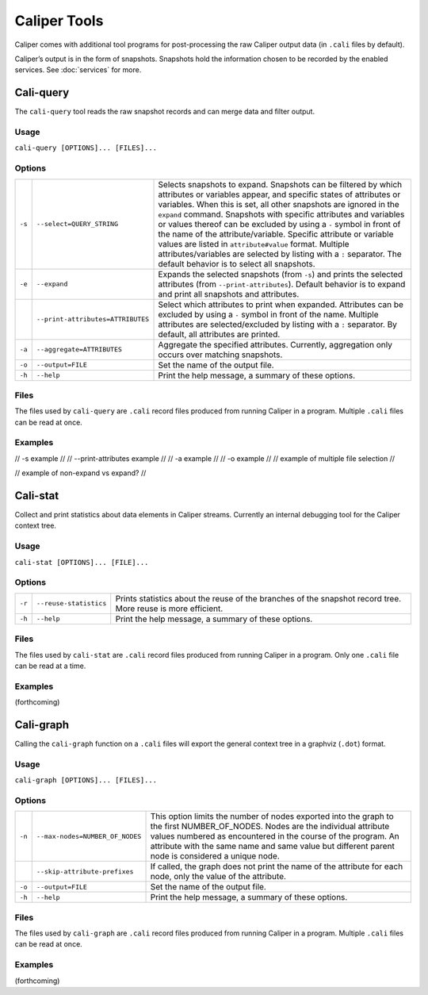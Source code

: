 Caliper Tools
================================

Caliper comes with additional tool programs for post-processing
the raw Caliper output data (in ``.cali`` files by default).

Caliper’s output is in the form of snapshots. Snapshots
hold the information chosen to be recorded by the enabled services.
See :doc:`services` for more.


Cali-query
--------------------------------

The ``cali-query`` tool reads the raw snapshot records and can merge data and filter output.

Usage
````````````````````````````````
``cali-query [OPTIONS]... [FILES]...``

Options
````````````````````````````````
+--------+-----------------------------------+---------------------------------------------------------------------+
| ``-s`` | ``--select=QUERY_STRING``         | Selects snapshots to expand. Snapshots can be filtered by which     |
|        |                                   | attributes or variables appear, and specific states of attributes or|
|        |                                   | variables. When this is set, all other snapshots are ignored in the |
|        |                                   | ``expand`` command. Snapshots with specific attributes and variables|
|        |                                   | or values thereof can be excluded by using a ``-`` symbol in front  |
|        |                                   | of the name of the attribute/variable. Specific attribute or        |
|        |                                   | variable values are listed in ``attribute#value`` format. Multiple  |
|        |                                   | attributes/variables are selected by listing with a ``:`` separator.|
|        |                                   | The default behavior is to select all snapshots.                    |
+--------+-----------------------------------+---------------------------------------------------------------------+
| ``-e`` | ``--expand``                      | Expands the selected snapshots (from ``-s``) and prints the selected|
|        |                                   | attributes (from ``--print-attributes``). Default behavior is to    |
|        |                                   | expand and print all snapshots and attributes.                      |              
+--------+-----------------------------------+---------------------------------------------------------------------+
|        | ``--print-attributes=ATTRIBUTES`` | Select which attributes to print when expanded. Attributes can be   |
|        |                                   | excluded by using a ``-`` symbol in front of the name. Multiple     |
|        |                                   | attributes are selected/excluded by listing with a ``:`` separator. |
|        |                                   | By default, all attributes are printed.                             |
+--------+-----------------------------------+---------------------------------------------------------------------+
| ``-a`` | ``--aggregate=ATTRIBUTES``        | Aggregate the specified attributes. Currently, aggregation only     |
|        |                                   | occurs over matching snapshots.                                     |
+--------+-----------------------------------+---------------------------------------------------------------------+
| ``-o`` | ``--output=FILE``                 | Set the name of the output file.                                    |
+--------+-----------------------------------+---------------------------------------------------------------------+
| ``-h`` | ``--help``                        | Print the help message, a summary of these options.                 |
+--------+-----------------------------------+---------------------------------------------------------------------+

Files
````````````````````````````````
The files used by ``cali-query`` are ``.cali`` record files produced from running Caliper
in a program. Multiple ``.cali`` files can be read at once.

Examples
````````````````````````````````
// -s example //
// --print-attributes example //
// -a example //
// -o example //
// example of multiple file selection //

// example of non-expand vs expand? //

Cali-stat
--------------------------------

Collect and print statistics about data elements in Caliper streams.
Currently an internal debugging tool for the Caliper context tree.

Usage
````````````````````````````````
``cali-stat [OPTIONS]... [FILE]...``

Options
````````````````````````````````
+--------+-----------------------------------+---------------------------------------------------------------------+
| ``-r`` | ``--reuse-statistics``            | Prints statistics about the reuse of the branches of the snapshot   |
|        |                                   | record tree. More reuse is more efficient.                          |
+--------+-----------------------------------+---------------------------------------------------------------------+
| ``-h`` | ``--help``                        | Print the help message, a summary of these options.                 |
+--------+-----------------------------------+---------------------------------------------------------------------+

Files
````````````````````````````````
The files used by ``cali-stat`` are ``.cali`` record files produced from running Caliper
in a program. Only one ``.cali`` file can be read at a time.

Examples
````````````````````````````````
(forthcoming)

Cali-graph
--------------------------------

Calling the ``cali-graph`` function on a ``.cali`` files will export
the general context tree in a graphviz (``.dot``) format.

Usage
````````````````````````````````
``cali-graph [OPTIONS]... [FILES]...``

Options
````````````````````````````````
+--------+-----------------------------------+---------------------------------------------------------------------+
| ``-n`` | ``--max-nodes=NUMBER_OF_NODES``   | This option limits the number of nodes exported into the graph to   |
|        |                                   | the first NUMBER_OF_NODES. Nodes are the individual attribute values|
|        |                                   | numbered as encountered in the course of the program. An attribute  |
|        |                                   | with the same name and same value but different parent node is      |
|        |                                   | considered a unique node.                                           |
+--------+-----------------------------------+---------------------------------------------------------------------+
|        | ``--skip-attribute-prefixes``     | If called, the graph does not print the name of the attribute for   |
|        |                                   | each node, only the value of the attribute.                         |
+--------+-----------------------------------+---------------------------------------------------------------------+
| ``-o`` | ``--output=FILE``                 | Set the name of the output file.                                    |
+--------+-----------------------------------+---------------------------------------------------------------------+
| ``-h`` | ``--help``                        | Print the help message, a summary of these options.                 |
+--------+-----------------------------------+---------------------------------------------------------------------+

Files
````````````````````````````````
The files used by ``cali-graph`` are ``.cali`` record files produced from running Caliper
in a program. Multiple ``.cali`` files can be read at once.

Examples
````````````````````````````````
(forthcoming)
